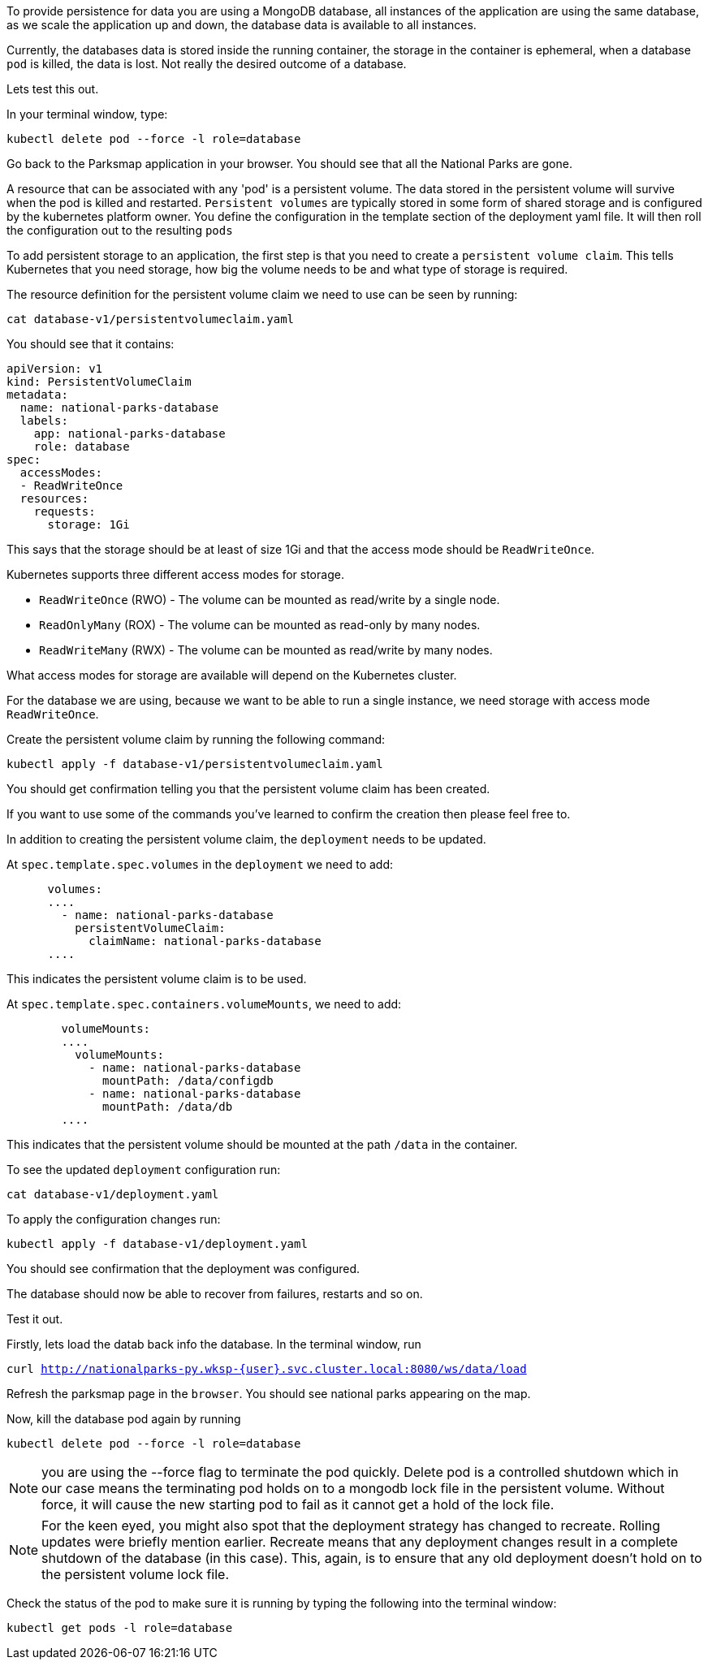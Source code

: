 To provide persistence for data you are using a MongoDB database, all instances of the application are using the same database, as we scale the application up and down, the database data is available to all instances. 

Currently, the databases data is stored inside the running container, the storage in the container is ephemeral, when a  database `pod` is killed, the data is lost. Not really the desired outcome of a database.

Lets test this out.

In your terminal window, type:

[.console-input]
[source,execute]
----
kubectl delete pod --force -l role=database
----

Go back to the Parksmap application in your browser. You should see that all the National Parks are gone. 

A resource that can be associated with any 'pod' is a persistent volume. The data stored in the persistent volume will survive when the pod is killed and restarted. `Persistent volumes` are typically stored in some form of shared storage and is configured by the kubernetes platform owner. You define the configuration in the template section of the deployment yaml file. It will then roll the configuration out to the resulting `pods`

To add persistent storage to an application, the first step is that you need to create a `persistent volume claim`. This tells Kubernetes that you need storage, how big the volume needs to be and what type of storage is required.

The resource definition for the persistent volume claim we need to use can be seen by running:

[.console-input]
[source,execute]
----
cat database-v1/persistentvolumeclaim.yaml
----

You should see that it contains:

[.console-output]
[source]
----
apiVersion: v1
kind: PersistentVolumeClaim
metadata:
  name: national-parks-database
  labels:
    app: national-parks-database
    role: database
spec:
  accessModes:
  - ReadWriteOnce
  resources:
    requests:
      storage: 1Gi
----

This says that the storage should be at least of size 1Gi and that the access mode should be `ReadWriteOnce`.

Kubernetes supports three different access modes for storage.

* `ReadWriteOnce` (RWO) - The volume can be mounted as read/write by a single node.
* `ReadOnlyMany` (ROX) - The volume can be mounted as read-only by many nodes.
* `ReadWriteMany` (RWX) - The volume can be mounted as read/write by many nodes.

What access modes for storage are available will depend on the Kubernetes cluster.

For the database we are using, because we want to be able to run a single instance, we need storage with access mode `ReadWriteOnce`. 

Create the persistent volume claim by running the following command:

[.console-input]
[source,execute]
----
kubectl apply -f database-v1/persistentvolumeclaim.yaml
----

You should get confirmation telling you that the persistent volume claim has been created.

If you want to use some of the commands you've learned to confirm the creation then please feel free to.

In addition to creating the persistent volume claim, the `deployment` needs to be updated.

At `spec.template.spec.volumes` in the `deployment` we need to add:

[.console-output]
[source]
----
      volumes:
      ....
        - name: national-parks-database
          persistentVolumeClaim:
            claimName: national-parks-database
      ....
----

This indicates the persistent volume claim is to be used.

At `spec.template.spec.containers.volumeMounts`, we need to add:

[.console-output]
[source]
----
        volumeMounts:
        ....
          volumeMounts:
            - name: national-parks-database
              mountPath: /data/configdb
            - name: national-parks-database
              mountPath: /data/db
        ....
----

This indicates that the persistent volume should be mounted at the path `/data` in the container.

To see the updated `deployment` configuration run:

[.console-input]
[source,execute]
----
cat database-v1/deployment.yaml
----

To apply the configuration changes run:

[.console-input]
[source,execute]
----
kubectl apply -f database-v1/deployment.yaml
----

You should see confirmation that the deployment was configured.

The database should now be able to recover from failures, restarts and so on.

Test it out.

Firstly, lets load the datab back info the database. In the terminal window, run 

`curl http://nationalparks-py.wksp-{user}.svc.cluster.local:8080/ws/data/load`

Refresh the parksmap page in the `browser`. You should see national parks appearing on the map.

Now, kill the database pod again by running

[.console-input]
[source,execute]
----
kubectl delete pod --force -l role=database
----

NOTE: you are using the --force flag to terminate the pod quickly. Delete pod is a controlled shutdown which in our case means the terminating pod holds on to a mongodb lock file in the persistent volume. Without force, it will cause the new starting pod to fail as it cannot get a hold of the lock file.

NOTE: For the keen eyed, you might also spot that the deployment strategy has changed to recreate. Rolling updates were briefly mention earlier. Recreate means that any deployment changes result in a complete shutdown of the database (in this case). This, again, is to ensure that any old deployment doesn't hold on to the persistent volume lock file. 

Check the status of the pod to make sure it is running by typing the following into the terminal window:

[.console-input]
[source,execute]
----
kubectl get pods -l role=database
----

